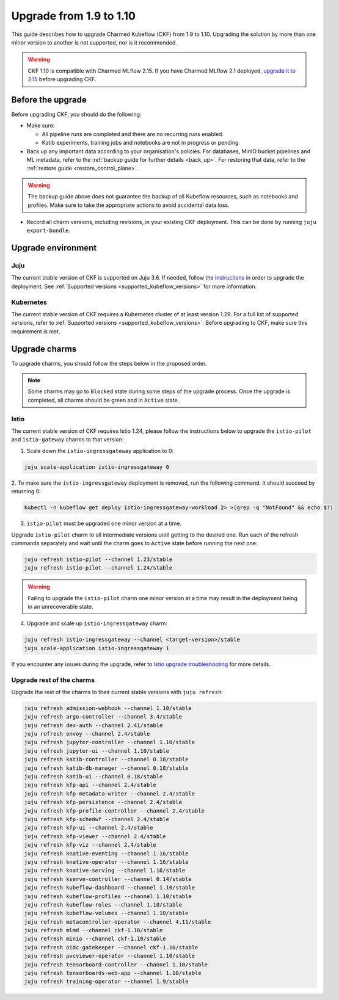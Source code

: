 .. _upgrade_1.9_1.10:

Upgrade from 1.9 to 1.10
========================

This guide describes how to upgrade Charmed Kubeflow (CKF) from 1.9 to 1.10.
Upgrading the solution by more than one minor version to another is not supported, nor is it recommended.

.. warning::
    
    CKF 1.10 is compatible with Charmed MLflow 2.15.
    If you have Charmed MLflow 2.1 deployed, `upgrade it to 2.15 <https://documentation.ubuntu.com/charmed-mlflow/how-to/manage/upgrade/migrate-v21-v215/>`_ before upgrading CKF.

---------------------
Before the upgrade
---------------------

Before upgrading CKF, you should do the following:

* Make sure:
  
  * All pipeline runs are completed and there are no recurring runs enabled.
  * Katib experiments, training jobs and notebooks are not in progress or pending.

* Back up any important data according to your organisation's policies. For databases, MinIO bucket pipelines and ML metadata, refer to the :ref:`backup guide for further details <back_up>`. For restoring that data, refer to the :ref:`restore guide <restore_control_plane>`.

.. warning::
    
    The backup guide above does not guarantee the backup of all Kubeflow resources, such as notebooks and profiles. 
    Make sure to take the appropriate actions to avoid accidental data loss.

* Record all charm versions, including revisions, in your existing CKF deployment. This can be done by running ``juju export-bundle``.

---------------------
Upgrade environment
---------------------

~~~~~~~~~~~~~~~~~~~
Juju
~~~~~~~~~~~~~~~~~~~

The current stable version of CKF is supported on Juju 3.6. 
If needed, follow the `instructions <https://documentation.ubuntu.com/juju/3.6/howto/manage-your-deployment/#upgrade-your-deployment>`_ in order to upgrade the deployment. 
See :ref:`Supported versions <supported_kubeflow_versions>` for more information.

~~~~~~~~~~~~~~~~~~~
Kubernetes
~~~~~~~~~~~~~~~~~~~

The current stable version of CKF requires a Kubernetes cluster of at least version 1.29. 
For a full list of supported versions, refer to :ref:`Supported versions <supported_kubeflow_versions>`. 
Before upgrading to CKF, make sure this requirement is met.

---------------------
Upgrade charms
---------------------

To upgrade charms, you should follow the steps below in the proposed order.

.. note::

   Some charms may go to ``Blocked`` state during some steps of the upgrade process. 
   Once the upgrade is completed, all charms should be green and in ``Active`` state.

~~~~~~~~~~~~~~~~~~~
Istio
~~~~~~~~~~~~~~~~~~~

The current stable version of CKF requires Istio 1.24, please follow the instructions below to upgrade the ``istio-pilot`` and ``istio-gateway`` charms to that version:

1. Scale down the ``istio-ingressgateway`` application to 0:

.. code-block:: bash

    juju scale-application istio-ingressgateway 0

2. To make sure the ``istio-ingressgateway`` deployment is removed, run the following command. 
It should succeed by returning 0:

.. code-block:: bash

    kubectl -n kubeflow get deploy istio-ingressgateway-workload 2> >(grep -q "NotFound" && echo $?)

3. ``istio-pilot`` must be upgraded one minor version at a time. 

Upgrade ``istio-pilot`` charm to all intermediate versions until getting to the desired one.
Run each of the refresh commands separately and wait until the charm goes to ``Active`` state before running the next one:

.. code-block:: bash

    juju refresh istio-pilot --channel 1.23/stable
    juju refresh istio-pilot --channel 1.24/stable

.. warning::
    
    Failing to upgrade the ``istio-pilot`` charm one minor version at a time may result in the deployment being in an unrecoverable state.

4. Upgrade and scale up ``istio-ingressgateway`` charm:

.. code-block:: bash

    juju refresh istio-ingressgateway --channel <target-version>/stable
    juju scale-application istio-ingressgateway 1

If you encounter any issues during the upgrade, 
refer to `Istio upgrade troubleshooting <https://github.com/canonical/istio-operators/blob/main/charms/istio-pilot/README.md>`_ for more details.

~~~~~~~~~~~~~~~~~~~~~~~~~~
Upgrade rest of the charms
~~~~~~~~~~~~~~~~~~~~~~~~~~

Upgrade the rest of the charms to their current stable versions with ``juju refresh``:

.. code-block:: bash

   juju refresh admission-webhook --channel 1.10/stable
   juju refresh argo-controller --channel 3.4/stable
   juju refresh dex-auth --channel 2.41/stable
   juju refresh envoy --channel 2.4/stable
   juju refresh jupyter-controller --channel 1.10/stable
   juju refresh jupyter-ui --channel 1.10/stable
   juju refresh katib-controller --channel 0.18/stable
   juju refresh katib-db-manager --channel 0.18/stable
   juju refresh katib-ui --channel 0.18/stable
   juju refresh kfp-api --channel 2.4/stable
   juju refresh kfp-metadata-writer --channel 2.4/stable
   juju refresh kfp-persistence --channel 2.4/stable
   juju refresh kfp-profile-controller --channel 2.4/stable
   juju refresh kfp-schedwf --channel 2.4/stable
   juju refresh kfp-ui --channel 2.4/stable
   juju refresh kfp-viewer --channel 2.4/stable
   juju refresh kfp-viz --channel 2.4/stable
   juju refresh knative-eventing --channel 1.16/stable
   juju refresh knative-operator --channel 1.16/stable
   juju refresh knative-serving --channel 1.16/stable
   juju refresh kserve-controller --channel 0.14/stable
   juju refresh kubeflow-dashboard --channel 1.10/stable
   juju refresh kubeflow-profiles --channel 1.10/stable
   juju refresh kubeflow-roles --channel 1.10/stable
   juju refresh kubeflow-volumes --channel 1.10/stable
   juju refresh metacontroller-operator --channel 4.11/stable
   juju refresh mlmd --channel ckf-1.10/stable
   juju refresh minio --channel ckf-1.10/stable
   juju refresh oidc-gatekeeper --channel ckf-1.10/stable
   juju refresh pvcviewer-operator --channel 1.10/stable
   juju refresh tensorboard-controller --channel 1.10/stable
   juju refresh tensorboards-web-app --channel 1.10/stable
   juju refresh training-operator --channel 1.9/stable
